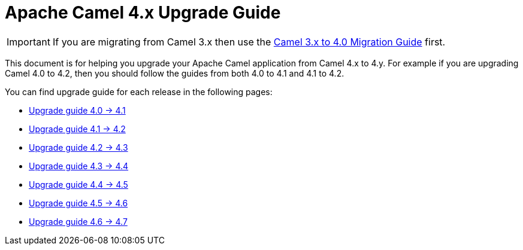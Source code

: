 = Apache Camel 4.x Upgrade Guide

IMPORTANT: If you are migrating from Camel 3.x then use the
xref:camel-4-migration-guide.adoc[Camel 3.x to 4.0 Migration Guide] first.

This document is for helping you upgrade your Apache Camel application
from Camel 4.x to 4.y. For example if you are upgrading Camel 4.0 to 4.2, then you should follow the guides
from both 4.0 to 4.1 and 4.1 to 4.2.

You can find upgrade guide for each release in the following pages:

- xref:camel-4x-upgrade-guide-4_1.adoc[Upgrade guide 4.0 -> 4.1]
- xref:camel-4x-upgrade-guide-4_2.adoc[Upgrade guide 4.1 -> 4.2]
- xref:camel-4x-upgrade-guide-4_3.adoc[Upgrade guide 4.2 -> 4.3]
- xref:camel-4x-upgrade-guide-4_4.adoc[Upgrade guide 4.3 -> 4.4]
- xref:camel-4x-upgrade-guide-4_5.adoc[Upgrade guide 4.4 -> 4.5]
- xref:camel-4x-upgrade-guide-4_6.adoc[Upgrade guide 4.5 -> 4.6]
- xref:camel-4x-upgrade-guide-4_7.adoc[Upgrade guide 4.6 -> 4.7]

